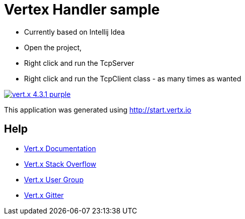 = Vertex Handler sample

* Currently based on Intellij Idea
* Open the project,
* Right click and run the TcpServer
* Right click and run the TcpClient class - as many times as wanted


image:https://img.shields.io/badge/vert.x-4.3.1-purple.svg[link="https://vertx.io"]

This application was generated using http://start.vertx.io



== Help

* https://vertx.io/docs/[Vert.x Documentation]
* https://stackoverflow.com/questions/tagged/vert.x?sort=newest&pageSize=15[Vert.x Stack Overflow]
* https://groups.google.com/forum/?fromgroups#!forum/vertx[Vert.x User Group]
* https://gitter.im/eclipse-vertx/vertx-users[Vert.x Gitter]


